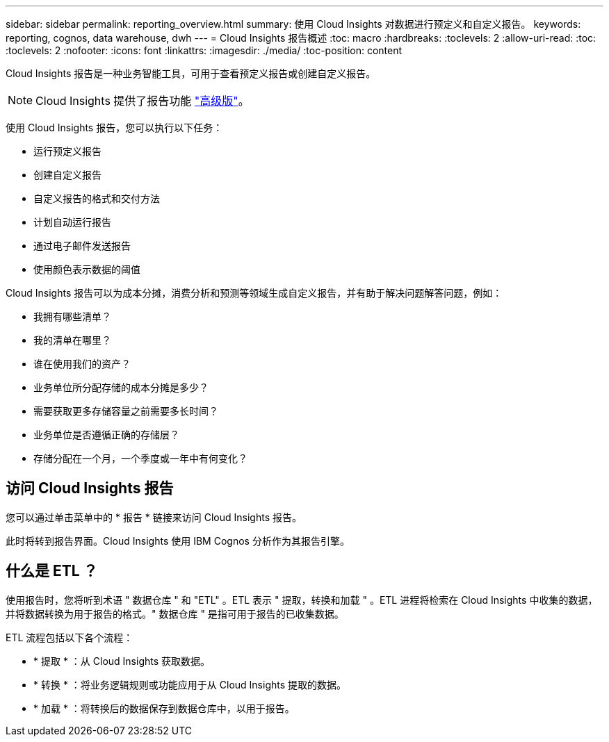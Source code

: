 ---
sidebar: sidebar 
permalink: reporting_overview.html 
summary: 使用 Cloud Insights 对数据进行预定义和自定义报告。 
keywords: reporting, cognos, data warehouse, dwh 
---
= Cloud Insights 报告概述
:toc: macro
:hardbreaks:
:toclevels: 2
:allow-uri-read: 
:toc: 
:toclevels: 2
:nofooter: 
:icons: font
:linkattrs: 
:imagesdir: ./media/
:toc-position: content


[role="lead"]
Cloud Insights 报告是一种业务智能工具，可用于查看预定义报告或创建自定义报告。


NOTE: Cloud Insights 提供了报告功能 link:concept_subscribing_to_cloud_insights.html["高级版"]。

使用 Cloud Insights 报告，您可以执行以下任务：

* 运行预定义报告
* 创建自定义报告
* 自定义报告的格式和交付方法
* 计划自动运行报告
* 通过电子邮件发送报告
* 使用颜色表示数据的阈值


Cloud Insights 报告可以为成本分摊，消费分析和预测等领域生成自定义报告，并有助于解决问题解答问题，例如：

* 我拥有哪些清单？
* 我的清单在哪里？
* 谁在使用我们的资产？
* 业务单位所分配存储的成本分摊是多少？
* 需要获取更多存储容量之前需要多长时间？
* 业务单位是否遵循正确的存储层？
* 存储分配在一个月，一个季度或一年中有何变化？




== 访问 Cloud Insights 报告

您可以通过单击菜单中的 * 报告 * 链接来访问 Cloud Insights 报告。

此时将转到报告界面。Cloud Insights 使用 IBM Cognos 分析作为其报告引擎。



== 什么是 ETL ？

使用报告时，您将听到术语 " 数据仓库 " 和 "ETL" 。ETL 表示 " 提取，转换和加载 " 。ETL 进程将检索在 Cloud Insights 中收集的数据，并将数据转换为用于报告的格式。" 数据仓库 " 是指可用于报告的已收集数据。

ETL 流程包括以下各个流程：

* * 提取 * ：从 Cloud Insights 获取数据。
* * 转换 * ：将业务逻辑规则或功能应用于从 Cloud Insights 提取的数据。
* * 加载 * ：将转换后的数据保存到数据仓库中，以用于报告。

